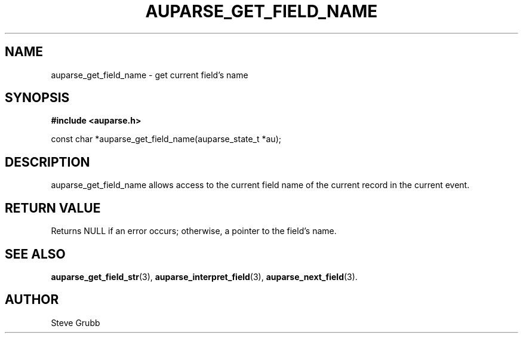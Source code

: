.TH "AUPARSE_GET_FIELD_NAME" "3" "Feb 2007" "Red Hat" "Linux Audit API"
.SH NAME
auparse_get_field_name \- get current field's name
.SH "SYNOPSIS"
.B #include <auparse.h>
.sp
const char *auparse_get_field_name(auparse_state_t *au);

.SH "DESCRIPTION"

auparse_get_field_name allows access to the current field name of the current record in the current event.

.SH "RETURN VALUE"

Returns NULL if an error occurs; otherwise, a pointer to the field's name.

.SH "SEE ALSO"

.BR auparse_get_field_str (3),
.BR auparse_interpret_field (3),
.BR auparse_next_field (3).

.SH AUTHOR
Steve Grubb
